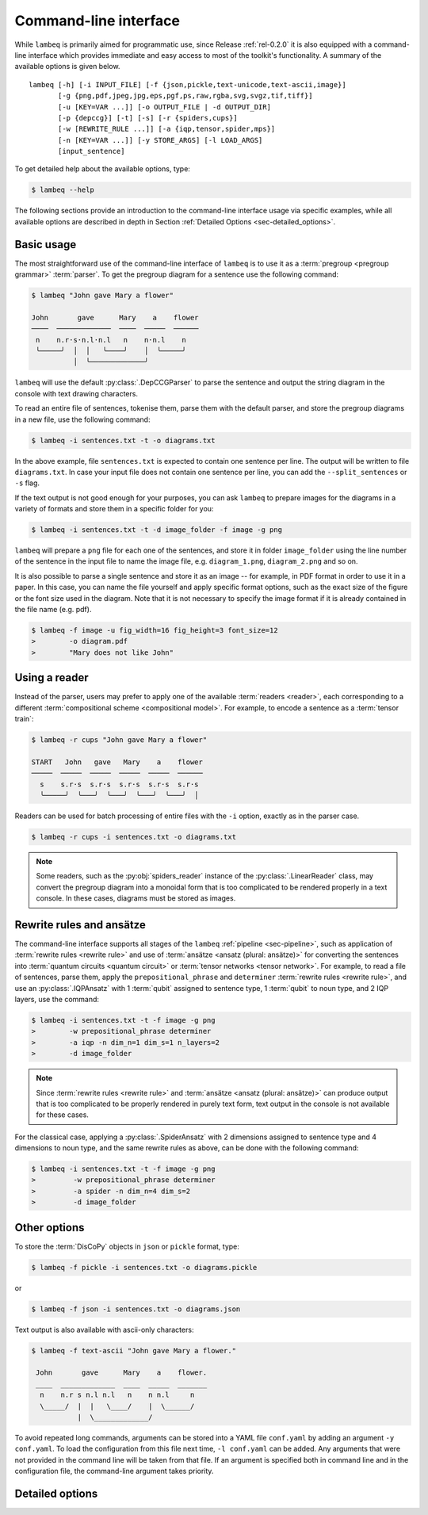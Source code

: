 .. highlight:: bash

.. _sec-cli:

Command-line interface
======================

While ``lambeq`` is primarily aimed for programmatic use, since Release :ref:`rel-0.2.0` it is also equipped with a command-line interface which provides immediate and easy access to most of the toolkit's functionality. A summary of the available options is given below.

::

    lambeq [-h] [-i INPUT_FILE] [-f {json,pickle,text-unicode,text-ascii,image}] 
           [-g {png,pdf,jpeg,jpg,eps,pgf,ps,raw,rgba,svg,svgz,tif,tiff}] 
           [-u [KEY=VAR ...]] [-o OUTPUT_FILE | -d OUTPUT_DIR] 
           [-p {depccg}] [-t] [-s] [-r {spiders,cups}] 
           [-w [REWRITE_RULE ...]] [-a {iqp,tensor,spider,mps}] 
           [-n [KEY=VAR ...]] [-y STORE_ARGS] [-l LOAD_ARGS]
           [input_sentence]

To get detailed help about the available options, type:

.. code-block:: console

    $ lambeq --help

The following sections provide an introduction to the command-line interface usage via specific examples, while all available options are described in depth in Section :ref:`Detailed Options <sec-detailed_options>`.

.. _sec-basic_usage:

Basic usage
-----------

The most straightforward use of the command-line interface of ``lambeq`` is to use it as a :term:`pregroup <pregroup grammar>` :term:`parser`. To get the pregroup diagram for a sentence use the following command:

.. code-block:: console

    $ lambeq "John gave Mary a flower"

    John       gave      Mary    a    flower
    ────  ─────────────  ────  ─────  ──────
     n    n.r·s·n.l·n.l   n    n·n.l    n
     ╰─────╯  │  │   ╰────╯    │  ╰─────╯
              │  ╰─────────────╯

``lambeq`` will use the default :py:class:`.DepCCGParser` to parse the sentence and output the string diagram in the console with text drawing characters.

To read an entire file of sentences, tokenise them, parse them with the default parser, and store the pregroup diagrams in a new file, use the following command:

.. code-block:: console

    $ lambeq -i sentences.txt -t -o diagrams.txt

In the above example, file ``sentences.txt`` is expected to contain one sentence per line. The output will be written to file ``diagrams.txt``.
In case your input file does not contain one sentence per line, you can add the ``--split_sentences`` or ``-s`` flag.

If the text output is not good enough for your purposes, you can ask ``lambeq`` to prepare images for the diagrams in a variety of formats and store them in a specific folder for you:

.. code-block:: console

    $ lambeq -i sentences.txt -t -d image_folder -f image -g png

``lambeq`` will prepare a ``png`` file for each one of the sentences, and store it in folder ``image_folder`` using the line number of the sentence in the input file to name the image file, e.g. ``diagram_1.png``, ``diagram_2.png`` and so on.

It is also possible to parse a single sentence and store it as an image -- for example, in PDF format in order to use it in a paper. In this case, you can name the file yourself and apply specific format options, such as the exact size of the figure or the font size used in the diagram. Note that it is not necessary to specify the image format if it is already contained in the file name (e.g. pdf).

.. code-block:: console

    $ lambeq -f image -u fig_width=16 fig_height=3 font_size=12
    >        -o diagram.pdf
    >        "Mary does not like John"

.. _sec-advanced_options:

Using a reader
--------------

Instead of the parser, users may prefer to apply one of the available :term:`readers <reader>`, each corresponding to a different :term:`compositional scheme <compositional model>`. For example, to encode a sentence as a :term:`tensor train`:

.. code-block:: console

    $ lambeq -r cups "John gave Mary a flower"

    START   John   gave   Mary    a    flower
    ─────  ─────  ─────  ─────  ─────  ──────
      s    s.r·s  s.r·s  s.r·s  s.r·s  s.r·s
      ╰─────╯  ╰───╯  ╰───╯  ╰───╯  ╰───╯  │

Readers can be used for batch processing of entire files with the ``-i`` option, exactly as in the parser case.

.. code-block:: console

    $ lambeq -r cups -i sentences.txt -o diagrams.txt

.. note::
    Some readers, such as the :py:obj:`spiders_reader` instance of the :py:class:`.LinearReader` class, may convert the pregroup diagram into a monoidal form that is too complicated to be rendered properly in a text console. In these cases, diagrams must be stored as images.

Rewrite rules and ansätze
-------------------------

The command-line interface supports all stages of the ``lambeq`` :ref:`pipeline <sec-pipeline>`, such as application of :term:`rewrite rules <rewrite rule>` and use of :term:`ansätze <ansatz (plural: ansätze)>` for converting the sentences into :term:`quantum circuits <quantum circuit>` or :term:`tensor networks <tensor network>`. For example, to read a file of sentences, parse them, apply the ``prepositional_phrase`` and ``determiner`` :term:`rewrite rules <rewrite rule>`, and use an :py:class:`.IQPAnsatz` with 1 :term:`qubit` assigned to sentence type, 1 :term:`qubit` to noun type, and 2 IQP layers, use the command:

.. code-block:: console

    $ lambeq -i sentences.txt -t -f image -g png
    >        -w prepositional_phrase determiner
    >        -a iqp -n dim_n=1 dim_s=1 n_layers=2
    >        -d image_folder

.. note::
    Since :term:`rewrite rules <rewrite rule>` and :term:`ansätze <ansatz (plural: ansätze)>` can produce output that is too complicated to be properly rendered in purely text form, text output in the console is not available for these cases.

For the classical case, applying a :py:class:`.SpiderAnsatz` with 2 dimensions assigned to sentence type and 4 dimensions to noun type, and the same rewrite rules as above, can be done with the following command:

.. code-block:: console

    $ lambeq -i sentences.txt -t -f image -g png
    >         -w prepositional_phrase determiner
    >         -a spider -n dim_n=4 dim_s=2
    >         -d image_folder

Other options
-------------

To store the :term:`DisCoPy` objects in ``json`` or ``pickle`` format, type:

.. code-block:: console

    $ lambeq -f pickle -i sentences.txt -o diagrams.pickle

or

.. code-block:: console

    $ lambeq -f json -i sentences.txt -o diagrams.json

Text output is also available with ascii-only characters:

.. code-block:: console
    
    $ lambeq -f text-ascii "John gave Mary a flower."

     John       gave      Mary    a    flower.
     ____  _____________  ____  _____  _______
      n    n.r s n.l n.l   n    n n.l     n   
      \_____/  |  |   \____/    |  \______/   
               |  \_____________/             
 
To avoid repeated long commands, arguments can be stored into a YAML file ``conf.yaml`` by adding an argument ``-y conf.yaml``.
To load the configuration from this file next time, ``-l conf.yaml`` can be added. Any arguments that were not provided in the command line will be taken from that file. If an argument is specified both in command line and in the configuration file, the command-line argument takes priority.

.. _sec-detailed_options:

Detailed options
----------------

.. argparse::
   :filename: ../lambeq/cli.py
   :func: prepare_parser
   :prog: lambeq
